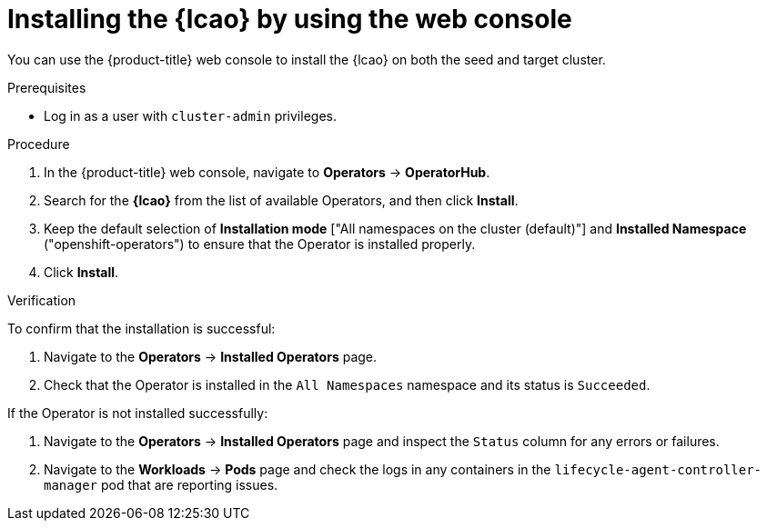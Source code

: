 // Module included in the following assemblies:
// Epic TELCOSTRAT-160 (4.15/4.16), story TELCODOCS-1576
// * scalability_and_performance/cnf-talm-for-cluster-upgrades.adoc

:_mod-docs-content-type: PROCEDURE
[id="installing-lifecycle-agent-using-web-console_{context}"]
= Installing the {lcao} by using the web console

You can use the {product-title} web console to install the {lcao} on both the seed and target cluster.

.Prerequisites

* Log in as a user with `cluster-admin` privileges.

.Procedure

. In the {product-title} web console, navigate to *Operators* -> *OperatorHub*.
. Search for the *{lcao}* from the list of available Operators, and then click *Install*.
. Keep the default selection of *Installation mode* ["All namespaces on the cluster (default)"] and *Installed Namespace* ("openshift-operators") to ensure that the Operator is installed properly.
. Click *Install*.

.Verification

To confirm that the installation is successful:

. Navigate to the *Operators* -> *Installed Operators* page.
. Check that the Operator is installed in the `All Namespaces` namespace and its status is `Succeeded`.

If the Operator is not installed successfully:

. Navigate to the *Operators* -> *Installed Operators* page and inspect the `Status` column for any errors or failures.
. Navigate to the *Workloads* -> *Pods* page and check the logs in any containers in the `lifecycle-agent-controller-manager` pod that are reporting issues.